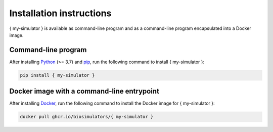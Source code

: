 Installation instructions
=========================

{ my-simulator } is available as command-line program and as a command-line program encapsulated into a Docker image.

Command-line program
--------------------

After installing `Python <https://www.python.org/downloads/>`_ (>= 3.7) and `pip <https://pip.pypa.io/>`_, run the following command to install { my-simulator }:

.. code-block:: text

    pip install { my-simulator }


Docker image with a command-line entrypoint
-------------------------------------------

After installing `Docker <https://docs.docker.com/get-docker/>`_, run the following command to install the Docker image for { my-simulator }:

.. code-block:: text

    docker pull ghcr.io/biosimulators/{ my-simulator }
